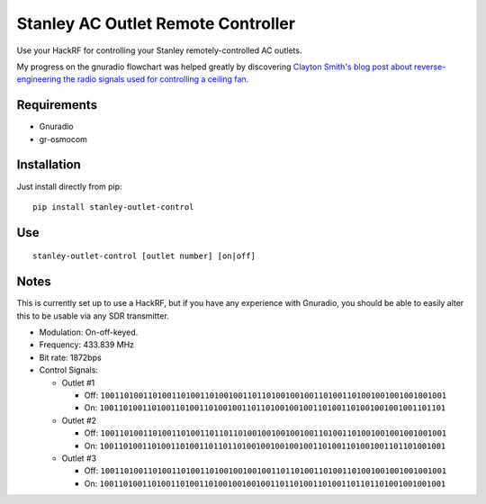 Stanley AC Outlet Remote Controller
===================================

Use your HackRF for controlling your Stanley remotely-controlled AC outlets.

My progress on the gnuradio flowchart was helped greatly by discovering `Clayton Smith's blog post about reverse-engineering the radio signals used for controlling a ceiling fan <http://www.irrational.net/2014/03/22/reverse-engineering-a-ceiling-fan/>`_.

Requirements
------------

* Gnuradio
* gr-osmocom

Installation
------------

Just install directly from pip::

    pip install stanley-outlet-control


Use
---

::

    stanley-outlet-control [outlet number] [on|off]

Notes
-----

This is currently set up to use a HackRF, but if you have any experience with
Gnuradio, you should be able to easily alter this to be usable via any
SDR transmitter.

* Modulation: On-off-keyed.
* Frequency: 433.839 MHz
* Bit rate: 1872bps
* Control Signals:

  * Outlet #1

    * Off: ``1001101001101001101001101001001101101001001001101001101001001001001001001``
    * On: ``1001101001101001101001101001001101101001001001101001101001001001001101101``

  * Outlet #2

    * Off: ``1001101001101001101001101101101001001001001001101001101001001001001001001``
    * On: ``1001101001101001101001101101101001001001001001101001101001001101101001001``

  * Outlet #3

    * Off: ``1001101001101001101001101001001001001101101001101001101001001001001001001``
    * On: ``1001101001101001101001101001001001001101101001101001101101101001001001001``

